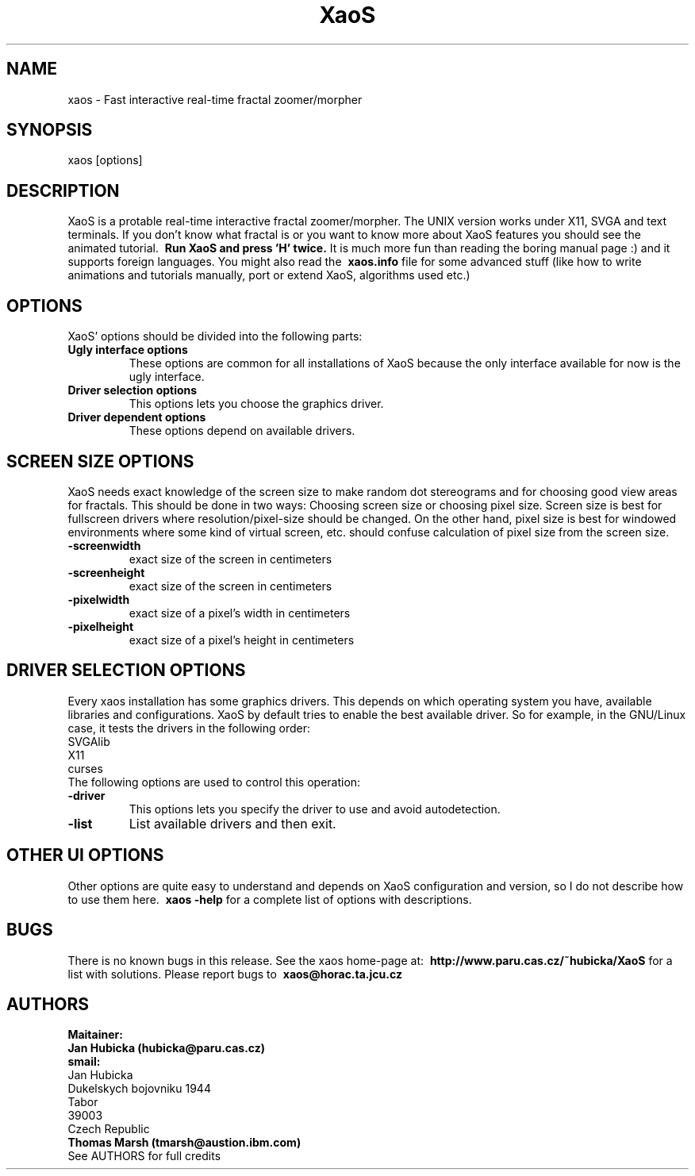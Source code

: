 .TH XaoS 6 "13 Sep 1997" "XaoS" "Demos"

.SH NAME
xaos - Fast interactive real-time fractal zoomer/morpher

.SH SYNOPSIS
xaos [options]

.SH DESCRIPTION

XaoS is a protable real-time interactive fractal zoomer/morpher.
The UNIX version works under X11, SVGA and text terminals.
If you don't know what fractal is or you want to know more about
XaoS features you should see the animated tutorial. 
.B \ Run XaoS and press 'H' twice.
It is much more fun than reading the boring manual page :) and it supports foreign
languages. You might also read the
.B \ xaos.info 
file for some advanced stuff
(like how to write animations and tutorials manually, port or extend XaoS,
algorithms used etc.)

.SH "OPTIONS"
XaoS' options should be divided into the following parts:
.TP
.B \ Ugly interface options
These options are common for all installations of XaoS because the only
interface available for now is the ugly interface.
.TP
.B \ Driver selection options
This options lets you choose the graphics driver.
.TP
.B \ Driver dependent options
These options depend on available drivers.
.SH "SCREEN SIZE OPTIONS"
XaoS needs exact knowledge of the screen size to make random dot stereograms
and for choosing good view areas for fractals. This should be done in two ways:
Choosing screen size or choosing pixel size. Screen size is best for fullscreen
drivers where resolution/pixel-size should be changed. On the other hand,
pixel size is best for windowed environments where some kind of virtual screen,
etc. should confuse calculation of pixel size from the screen size.
.TP
.B \-screenwidth
exact size of the screen in centimeters
.TP
.B \-screenheight
exact size of the screen in centimeters
.TP
.B \-pixelwidth
exact size of a pixel's width in centimeters
.TP
.B \-pixelheight
exact size of a pixel's height in centimeters
.SH "DRIVER SELECTION OPTIONS"
Every xaos installation has some graphics drivers. This depends on
which operating system you have, available libraries and configurations. XaoS
by default tries to enable the best available driver. So for example,
in the GNU/Linux case, it tests the drivers in the following order:
.br
SVGAlib
.br
X11
.br
curses
.br
The following options are used to control this operation:
.TP
.B \-driver    
This options lets you specify the driver to use and avoid autodetection.
.TP
.B \-list
List available drivers and then exit.

.SH "OTHER UI OPTIONS"
Other options are quite easy to understand and depends on XaoS configuration
and version, so I do not describe how to use them here.
.B \ xaos -help
for a complete list of options with descriptions.
.SH "BUGS"
There is no known bugs in this release. See the xaos home-page 
at: 
.B \ http://www.paru.cas.cz/~hubicka/XaoS
for a list with solutions. Please report bugs to 
.B \ xaos@horac.ta.jcu.cz
.SH "AUTHORS"
.B Maitainer:
.br
.B Jan Hubicka (hubicka@paru.cas.cz)
.br
.B smail:
.br
Jan Hubicka
.br
Dukelskych bojovniku 1944
.br
Tabor
.br
39003
.br
Czech Republic
.br
.br
.B Thomas Marsh (tmarsh@austion.ibm.com)
.br
See AUTHORS for full credits
